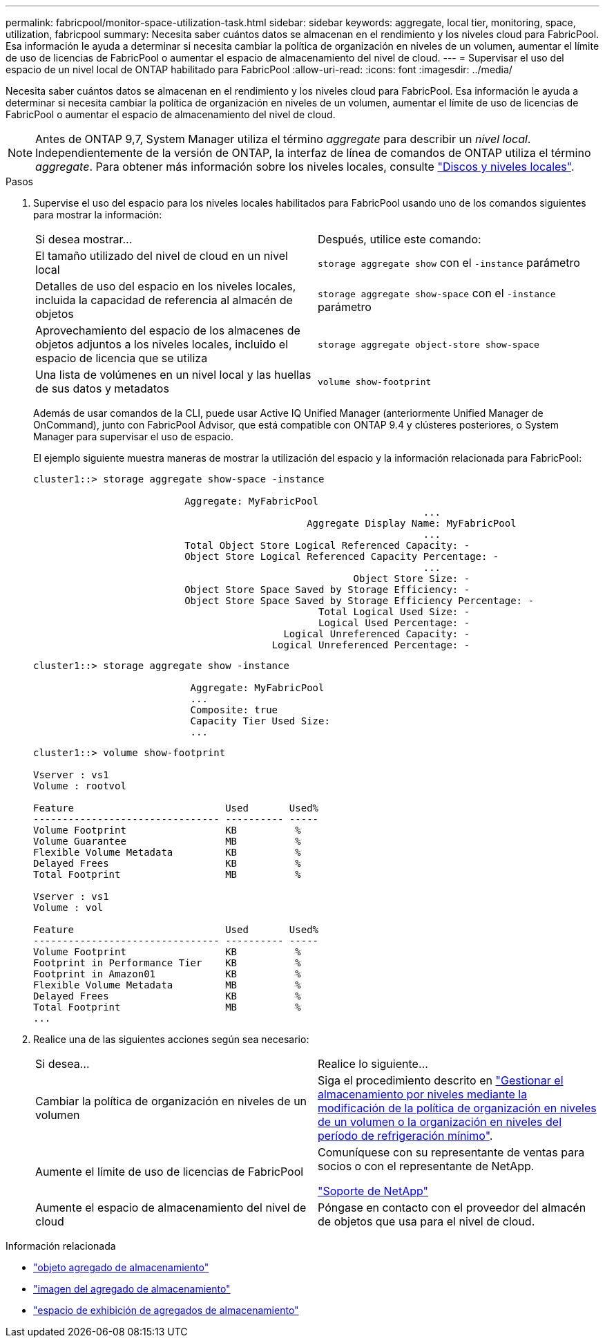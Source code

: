 ---
permalink: fabricpool/monitor-space-utilization-task.html 
sidebar: sidebar 
keywords: aggregate, local tier, monitoring, space, utilization, fabricpool 
summary: Necesita saber cuántos datos se almacenan en el rendimiento y los niveles cloud para FabricPool. Esa información le ayuda a determinar si necesita cambiar la política de organización en niveles de un volumen, aumentar el límite de uso de licencias de FabricPool o aumentar el espacio de almacenamiento del nivel de cloud. 
---
= Supervisar el uso del espacio de un nivel local de ONTAP habilitado para FabricPool
:allow-uri-read: 
:icons: font
:imagesdir: ../media/


[role="lead"]
Necesita saber cuántos datos se almacenan en el rendimiento y los niveles cloud para FabricPool. Esa información le ayuda a determinar si necesita cambiar la política de organización en niveles de un volumen, aumentar el límite de uso de licencias de FabricPool o aumentar el espacio de almacenamiento del nivel de cloud.


NOTE: Antes de ONTAP 9,7, System Manager utiliza el término _aggregate_ para describir un _nivel local_. Independientemente de la versión de ONTAP, la interfaz de línea de comandos de ONTAP utiliza el término _aggregate_. Para obtener más información sobre los niveles locales, consulte link:../disks-aggregates/index.html["Discos y niveles locales"].

.Pasos
. Supervise el uso del espacio para los niveles locales habilitados para FabricPool usando uno de los comandos siguientes para mostrar la información:
+
|===


| Si desea mostrar... | Después, utilice este comando: 


 a| 
El tamaño utilizado del nivel de cloud en un nivel local
 a| 
`storage aggregate show` con el `-instance` parámetro



 a| 
Detalles de uso del espacio en los niveles locales, incluida la capacidad de referencia al almacén de objetos
 a| 
`storage aggregate show-space` con el `-instance` parámetro



 a| 
Aprovechamiento del espacio de los almacenes de objetos adjuntos a los niveles locales, incluido el espacio de licencia que se utiliza
 a| 
`storage aggregate object-store show-space`



 a| 
Una lista de volúmenes en un nivel local y las huellas de sus datos y metadatos
 a| 
`volume show-footprint`

|===
+
Además de usar comandos de la CLI, puede usar Active IQ Unified Manager (anteriormente Unified Manager de OnCommand), junto con FabricPool Advisor, que está compatible con ONTAP 9.4 y clústeres posteriores, o System Manager para supervisar el uso de espacio.

+
El ejemplo siguiente muestra maneras de mostrar la utilización del espacio y la información relacionada para FabricPool:

+
[listing]
----
cluster1::> storage aggregate show-space -instance

                          Aggregate: MyFabricPool
                                                                   ...
                                               Aggregate Display Name: MyFabricPool
                                                                   ...
                          Total Object Store Logical Referenced Capacity: -
                          Object Store Logical Referenced Capacity Percentage: -
                                                                   ...
                                                       Object Store Size: -
                          Object Store Space Saved by Storage Efficiency: -
                          Object Store Space Saved by Storage Efficiency Percentage: -
                                                 Total Logical Used Size: -
                                                 Logical Used Percentage: -
                                           Logical Unreferenced Capacity: -
                                         Logical Unreferenced Percentage: -

----
+
[listing]
----
cluster1::> storage aggregate show -instance

                           Aggregate: MyFabricPool
                           ...
                           Composite: true
                           Capacity Tier Used Size:
                           ...
----
+
[listing]
----
cluster1::> volume show-footprint

Vserver : vs1
Volume : rootvol

Feature                          Used       Used%
-------------------------------- ---------- -----
Volume Footprint                 KB          %
Volume Guarantee                 MB          %
Flexible Volume Metadata         KB          %
Delayed Frees                    KB          %
Total Footprint                  MB          %

Vserver : vs1
Volume : vol

Feature                          Used       Used%
-------------------------------- ---------- -----
Volume Footprint                 KB          %
Footprint in Performance Tier    KB          %
Footprint in Amazon01            KB          %
Flexible Volume Metadata         MB          %
Delayed Frees                    KB          %
Total Footprint                  MB          %
...
----
. Realice una de las siguientes acciones según sea necesario:
+
|===


| Si desea... | Realice lo siguiente... 


 a| 
Cambiar la política de organización en niveles de un volumen
 a| 
Siga el procedimiento descrito en link:modify-tiering-policy-cooling-period-task.html["Gestionar el almacenamiento por niveles mediante la modificación de la política de organización en niveles de un volumen o la organización en niveles del período de refrigeración mínimo"].



 a| 
Aumente el límite de uso de licencias de FabricPool
 a| 
Comuníquese con su representante de ventas para socios o con el representante de NetApp.

https://mysupport.netapp.com/site/global/dashboard["Soporte de NetApp"^]



 a| 
Aumente el espacio de almacenamiento del nivel de cloud
 a| 
Póngase en contacto con el proveedor del almacén de objetos que usa para el nivel de cloud.

|===


.Información relacionada
* link:https://docs.netapp.com/us-en/ontap-cli/search.html?q=storage+aggregate+object["objeto agregado de almacenamiento"^]
* link:https://docs.netapp.com/us-en/ontap-cli/storage-aggregate-show.html["imagen del agregado de almacenamiento"^]
* link:https://docs.netapp.com/us-en/ontap-cli/storage-aggregate-show-space.html["espacio de exhibición de agregados de almacenamiento"^]

